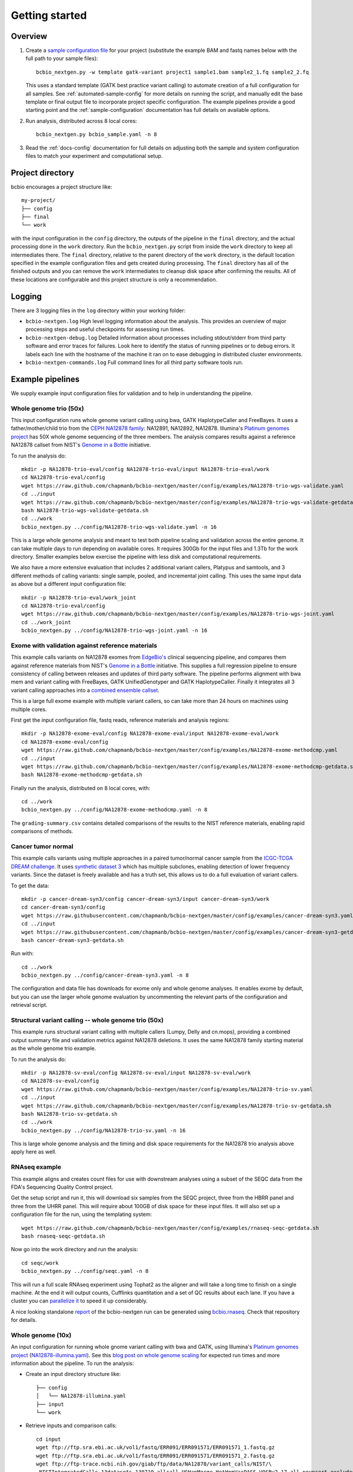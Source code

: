 Getting started
---------------

Overview
========

1. Create a `sample configuration file`_ for your project
   (substitute the example BAM and fastq names below with the full
   path to your sample files)::

         bcbio_nextgen.py -w template gatk-variant project1 sample1.bam sample2_1.fq sample2_2.fq

   This uses a standard template (GATK best practice variant calling)
   to automate creation of a full configuration for all samples. See
   :ref:`automated-sample-config` for more details on running the
   script, and manually edit the base template or final output
   file to incorporate project specific configuration. The example
   pipelines provide a good starting point and the
   :ref:`sample-configuration` documentation has full details on
   available options.

2. Run analysis, distributed across 8 local cores::

         bcbio_nextgen.py bcbio_sample.yaml -n 8

3. Read the :ref:`docs-config` documentation for full details on
   adjusting both the sample and system configuration files to match
   your experiment and computational setup.

.. _sample configuration file: https://github.com/chapmanb/bcbio-nextgen/blob/master/config/bcbio_sample.yaml

Project directory
=================

bcbio encourages a project structure like::

    my-project/
    ├── config
    ├── final
    └── work

with the input configuration in the ``config`` directory, the outputs of the
pipeline in the ``final`` directory, and the actual processing done in the
``work`` directory. Run the ``bcbio_nextgen.py`` script from inside the ``work``
directory to keep all intermediates there.  The ``final`` directory, relative to
the parent directory of the ``work`` directory, is the default location
specified in the example configuration files and gets created during
processing. The ``final`` directory has all of the finished outputs and you can
remove the ``work`` intermediates to cleanup disk space after confirming the
results. All of these locations are configurable and this project structure is
only a recommendation.

Logging
=======

There are 3 logging files in the ``log`` directory within your working folder:

- ``bcbio-nextgen.log`` High level logging information about the analysis.
  This provides an overview of major processing steps and useful
  checkpoints for assessing run times.
- ``bcbio-nextgen-debug.log`` Detailed information about processes
  including stdout/stderr from third party software and error traces
  for failures. Look here to identify the status of running pipelines
  or to debug errors. It labels each line with the hostname of the
  machine it ran on to ease debugging in distributed cluster
  environments.
- ``bcbio-nextgen-commands.log`` Full command lines for all third
  party software tools run.

.. _example-pipelines:

Example pipelines
=================

We supply example input configuration files for validation
and to help in understanding the pipeline.

Whole genome trio (50x)
~~~~~~~~~~~~~~~~~~~~~~~

This input configuration runs whole genome variant calling using bwa, GATK
HaplotypeCaller and FreeBayes. It uses a father/mother/child
trio from the `CEPH NA12878 family`_: NA12891, NA12892, NA12878.
Illumina's `Platinum genomes project`_ has 50X whole genome sequencing of the
three members. The analysis compares results against a reference
NA12878 callset from NIST's `Genome in a Bottle`_ initiative.

To run the analysis do::

  mkdir -p NA12878-trio-eval/config NA12878-trio-eval/input NA12878-trio-eval/work
  cd NA12878-trio-eval/config
  wget https://raw.github.com/chapmanb/bcbio-nextgen/master/config/examples/NA12878-trio-wgs-validate.yaml
  cd ../input
  wget https://raw.github.com/chapmanb/bcbio-nextgen/master/config/examples/NA12878-trio-wgs-validate-getdata.sh
  bash NA12878-trio-wgs-validate-getdata.sh
  cd ../work
  bcbio_nextgen.py ../config/NA12878-trio-wgs-validate.yaml -n 16

This is a large whole genome analysis and meant to test both pipeline scaling
and validation across the entire genome. It can take multiple days to run
depending on available cores. It requires 300Gb for the input files and 1.3Tb
for the work directory. Smaller examples below exercise the pipeline with
less disk and computational requirements.

.. _CEPH NA12878 family: http://blog.goldenhelix.com/wp-content/uploads/2013/03/Utah-Pedigree-1463-with-NA12878.png

We also have a more extensive evaluation that includes 2 additional variant
callers, Platypus and samtools, and 3 different methods of calling variants:
single sample, pooled, and incremental joint calling. This uses the same input
data as above but a different input configuration file::
  
  mkdir -p NA12878-trio-eval/work_joint
  cd NA12878-trio-eval/config
  wget https://raw.github.com/chapmanb/bcbio-nextgen/master/config/examples/NA12878-trio-wgs-joint.yaml
  cd ../work_joint
  bcbio_nextgen.py ../config/NA12878-trio-wgs-joint.yaml -n 16

Exome with validation against reference materials
~~~~~~~~~~~~~~~~~~~~~~~~~~~~~~~~~~~~~~~~~~~~~~~~~

This example calls variants on NA12878 exomes from `EdgeBio's`_
clinical sequencing pipeline, and compares them against reference
materials from NIST's `Genome in a Bottle`_ initiative. This supplies
a full regression pipeline to ensure consistency of calling between
releases and updates of third party software. The pipeline performs
alignment with bwa mem and variant calling with FreeBayes, GATK
UnifiedGenotyper and GATK HaplotypeCaller. Finally it integrates all 3
variant calling approaches into a `combined ensemble callset`_.

This is a large full exome example with multiple variant callers, so
can take more than 24 hours on machines using multiple cores.

First get the input configuration file, fastq reads, reference materials and analysis regions::

    mkdir -p NA12878-exome-eval/config NA12878-exome-eval/input NA12878-exome-eval/work
    cd NA12878-exome-eval/config
    wget https://raw.github.com/chapmanb/bcbio-nextgen/master/config/examples/NA12878-exome-methodcmp.yaml
    cd ../input
    wget https://raw.github.com/chapmanb/bcbio-nextgen/master/config/examples/NA12878-exome-methodcmp-getdata.sh
    bash NA12878-exome-methodcmp-getdata.sh

Finally run the analysis, distributed on 8 local cores, with::

    cd ../work
    bcbio_nextgen.py ../config/NA12878-exome-methodcmp.yaml -n 8

The ``grading-summary.csv`` contains detailed comparisons of the results
to the NIST reference materials, enabling rapid comparisons of methods.

.. _combined ensemble callset: http://bcbio.wordpress.com/2013/02/06/an-automated-ensemble-method-for-combining-and-evaluating-genomic-variants-from-multiple-callers/
.. _Genome in a Bottle: http://www.genomeinabottle.org/
.. _EdgeBio's: http://www.edgebio.com/

.. _example-cancer:

Cancer tumor normal
~~~~~~~~~~~~~~~~~~~

This example calls variants using multiple approaches in a paired tumor/normal
cancer sample from the `ICGC-TCGA DREAM challenge
<https://www.synapse.org/#!Synapse:syn312572>`_. It uses `synthetic dataset 3
<https://www.synapse.org/#!Synapse:syn312572/wiki/62018>`_ which has multiple
subclones, enabling detection of lower frequency variants. Since the dataset is
freely available and has a truth set, this allows us to do a full evaluation of
variant callers.

To get the data::

    mkdir -p cancer-dream-syn3/config cancer-dream-syn3/input cancer-dream-syn3/work
    cd cancer-dream-syn3/config
    wget https://raw.githubusercontent.com/chapmanb/bcbio-nextgen/master/config/examples/cancer-dream-syn3.yaml
    cd ../input
    wget https://raw.githubusercontent.com/chapmanb/bcbio-nextgen/master/config/examples/cancer-dream-syn3-getdata.sh
    bash cancer-dream-syn3-getdata.sh

Run with::

    cd ../work
    bcbio_nextgen.py ../config/cancer-dream-syn3.yaml -n 8

The configuration and data file has downloads for exome only and whole genome
analyses. It enables exome by default, but you can use the larger whole genome
evaluation by uncommenting the relevant parts of the configuration and retrieval
script.

Structural variant calling -- whole genome trio (50x)
~~~~~~~~~~~~~~~~~~~~~~~~~~~~~~~~~~~~~~~~~~~~~~~~~~~~~

This example runs structural variant calling with multiple callers (Lumpy, Delly
and cn.mops), providing a combined output summary file and validation metrics
against NA12878 deletions. It uses the same NA12878 family starting material as
the whole genome trio example.

To run the analysis do::

  mkdir -p NA12878-sv-eval/config NA12878-sv-eval/input NA12878-sv-eval/work
  cd NA12878-sv-eval/config
  wget https://raw.github.com/chapmanb/bcbio-nextgen/master/config/examples/NA12878-trio-sv.yaml
  cd ../input
  wget https://raw.github.com/chapmanb/bcbio-nextgen/master/config/examples/NA12878-trio-sv-getdata.sh
  bash NA12878-trio-sv-getdata.sh
  cd ../work
  bcbio_nextgen.py ../config/NA12878-trio-sv.yaml -n 16

This is large whole genome analysis and the timing and disk space requirements
for the NA12878 trio analysis above apply here as well.

RNAseq example
~~~~~~~~~~~~~~

This example aligns and creates count files for use with downstream analyses
using a subset of the SEQC data from the FDA's Sequencing Quality Control project.

Get the setup script and run it, this will download six samples from
the SEQC project, three from the HBRR panel and three from the UHRR
panel. This will require about 100GB of disk space for these input
files.  It will also set up a configuration file for the run, using
the templating system::

  wget https://raw.github.com/chapmanb/bcbio-nextgen/master/config/examples/rnaseq-seqc-getdata.sh
  bash rnaseq-seqc-getdata.sh

Now go into the work directory and run the analysis::

   cd seqc/work
   bcbio_nextgen.py ../config/seqc.yaml -n 8

This will run a full scale RNAseq experiment using Tophat2 as the
aligner and will take a long time to finish on a single machine. At
the end it will output counts, Cufflinks quantitation and a set of QC
results about each lane. If you have a cluster you can `parallelize it`_
to speed it up considerably.

A nice looking standalone `report`_ of the bcbio-nextgen run can be generated using
`bcbio.rnaseq`_. Check that repository for details.

.. _templating system: https://bcbio-nextgen.readthedocs.org/en/latest/contents/configuration.html#automated-sample-configuration
.. _parallelize it: https://bcbio-nextgen.readthedocs.org/en/latest/contents/parallel.html
.. _bcbio.rnaseq: https://github.com/roryk/bcbio.rnaseq
.. _report: https://rawgit.com/roryk/bcbio.rnaseq/master/docs/qc-summary.html

Whole genome (10x)
~~~~~~~~~~~~~~~~~~
An input configuration for running whole gnome variant calling with
bwa and GATK, using Illumina's `Platinum genomes project`_
(`NA12878-illumina.yaml`_). See this
`blog post on whole genome scaling`_ for expected run times and more
information about the pipeline. To run the analysis:

- Create an input directory structure like::

    ├── config
    │   └── NA12878-illumina.yaml
    ├── input
    └── work

- Retrieve inputs and comparison calls::

    cd input
    wget ftp://ftp.sra.ebi.ac.uk/vol1/fastq/ERR091/ERR091571/ERR091571_1.fastq.gz
    wget ftp://ftp.sra.ebi.ac.uk/vol1/fastq/ERR091/ERR091571/ERR091571_2.fastq.gz
    wget ftp://ftp-trace.ncbi.nih.gov/giab/ftp/data/NA12878/variant_calls/NIST/\
     NISTIntegratedCalls_13datasets_130719_allcall_UGHapMerge_HetHomVarPASS_VQSRv2.17_all_nouncert_excludesimplerep_excludesegdups_excludedecoy_excludeRepSeqSTRs_noCNVs.vcf.gz
    wget ftp://ftp-trace.ncbi.nih.gov/giab/ftp/data/NA12878/variant_calls/NIST/\
     union13callableMQonlymerged_addcert_nouncert_excludesimplerep_excludesegdups_excludedecoy_excludeRepSeqSTRs_noCNVs_v2.17.bed.gz
    gunzip *.vcf.gz *.bed.gz

- Retrieve configuration input file::

    cd config
    wget https://raw.github.com/chapmanb/bcbio-nextgen/master/config/examples/NA12878-illumina.yaml

- Run analysis on 16 core machine::

    cd work
    bcbio_nextgen.py ../config/NA12878-illumina.yaml -n 16

- Examine summary of concordance and discordance to comparison calls
  from the ``grading-summary.csv`` file in the work directory.

.. _Platinum genomes project: http://www.illumina.com/platinumgenomes/
.. _NA12878-illumina.yaml: https://raw.github.com/chapmanb/bcbio-nextgen/master/config/examples/NA12878-illumina.yaml
.. _blog post on whole genome scaling: http://bcbio.wordpress.com/2013/05/22/scaling-variant-detection-pipelines-for-whole-genome-sequencing-analysis/


Test suite
==========

The test suite exercises the scripts driving the analysis, so are a
good starting point to ensure correct installation. Tests use the
`nose`_ test runner pre-installed as part of the pipeline. Grab the latest
source code::

     $ git clone https://github.com/chapmanb/bcbio-nextgen.git

To run the standard tests::

     $ cd bcbio-nextgen/tests
     $ ./run_tests.sh

To run specific subsets of the tests::

     $ ./run_tests.sh rnaseq
     $ ./run_tests.sh speed=2
     $ ./run_tests.sh devel

By default the test suite will use your installed system configuration
for running tests, substituting the test genome information instead of
using full genomes. If you need a specific testing environment, copy
``tests/data/automated/post_process-sample.yaml`` to
``tests/data/automated/post_process.yaml`` to provide a test-only
configuration.

.. _nose: http://somethingaboutorange.com/mrl/projects/nose/
